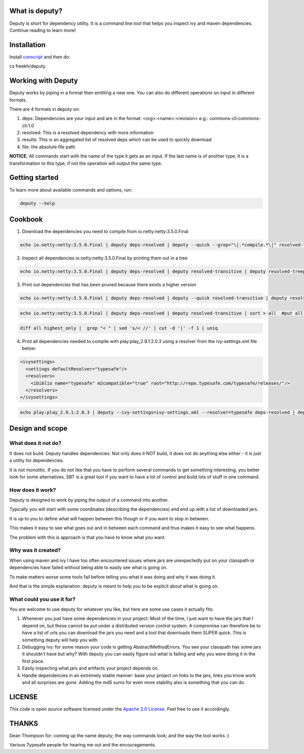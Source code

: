 
What is deputy?
===============
Deputy is short for dependency utility. It is a command line tool that
helps you inspect ivy and maven dependencies. Continue reading to learn more!


Installation
==============

Install `conscript`_ and then do:

.. code-block:: bash

cs freekh/deputy


Working with Deputy
==========================
Deputy works by piping in a format then emitting a new one. You can
also do different operations on input in different formats. 

There are 4 formats in deputy on: 

1. deps:  Dependencies are your input and are in the format: <org>:<name>:<revision> e.g.: commons-cli:commons-cli:1.0

2. resolved: This is a resolved dependency with more information

3. results: This is an aggregated list of resolved deps which can be used to quickly download

4. file: the absolute file path

**NOTICE**: All commands start with the name of the type it gets as an
input. 
If the last name is of another type, it is a transformation to this type, if not the operation will output the same type.


Getting started
================
To learn more about available commands and options, run:

.. code-block:: bash

  deputy --help


Cookbook
====================

1. Download the dependencies you need to compile from io.netty:netty:3.5.0.Final

.. code-block:: bash

  echo io.netty:netty:3.5.0.Final | deputy deps-resolved | deputy --quick --grep="\|.*compile.*\|" resolved-transitive | deputy resolved-highest-versions  | deputy resolved-results | grep -v "#pom" | grep -v "#ivy" | deputy results-download-file

2. Inspect all dependencies io.netty:netty:3.5.0.Final by printing them out in a tree

.. code-block:: bash

  echo io.netty:netty:3.5.0.Final | deputy deps-resolved | deputy resolved-transitive | deputy resolved-treeprint

3. Print out  dependencies that has been pruned because there exists a higher version

.. code-block:: bash

  echo io.netty:netty:3.5.0.Final | deputy deps-resolved | deputy --quick resolved-transitive | deputy resolved-highest-versions | sort > highest_only #put only the highest versions found in a file

.. code-block:: bash

  echo io.netty:netty:3.5.0.Final | deputy deps-resolved | deputy resolved-transitive | sort > all  #put all versions in a file

.. code-block:: bash

  diff all highest_only |  grep "< " | sed 's/< //' | cut -d '|' -f 1 | uniq

4. Print all dependencies needed to compile with play:play_2.9.1:2.0.3 using a resolver from the ivy-settings.xml file below:

.. code-block:: xml 
  
  <ivysettings>
    <settings defaultResolver="typesafe"/>
    <resolvers>
      <ibiblio name="typesafe" m2compatible="true" root="http://repo.typesafe.com/typesafe/releases/"/>
    </resolvers>
  </ivysettings>


.. code-block:: bash

  echo play:play_2.9.1:2.0.3 | deputy --ivy-settings=ivy-settings.xml --resolver=typesafe deps-resolved | deputy --ivy-settings=ivy-settings.xml --resolver=typesafe resolved-transitive |  deputy resolved-treeprint

  
Design and scope
==========================

What does it not do?
--------------------------------
It does not build. Deputy handles dependencies. Not only does it NOT build, it does not do anything else either - it is just a utility for dependencies. 

It is not monolitic. If you do not like that you have to perform several commands to get something interesting, you better look for some alternatives.  SBT is a great tool if you want to have a lot of control and build lots of stuff in one command. 


How does it work?
-------------------------------
Deputy is designed to work by piping the output of a command into another. 

Typically you will start with some coordinates (describing the dependencies) and end up with a list of downloaded jars.

It is up to you to define what will happen between this though or if you want to stop in between.

This makes it easy to see what goes out and in between each command and thus makes it easy to see what happens.

The problem with this is approach is that you have to know what you want.


Why was it created?
-------------------------------
When using maven and ivy I have too  often encountered issues where jars are unexpectedly put on your classpath or dependencies have failed without being able to easily see what is going on.

To make matters worse some tools fail before telling you what it was doing and why it was doing it.

And that is the simple explanation: deputy is meant to help you to be explicit about what is going on. 


What could  you use it for?
-------------------------------
You are welcome to use deputy for whatever you like, but here are some use cases it actually fits:

1. Whenever you just have some dependencies in your project: Most of the time, I just want to have the jars that I depend on, but these cannot be put under a distributed version control system. A compromise   can therefore be to have a list of urls you can download the jars you need and a tool that downloads them SUPER quick. This is something deputy will help you with.

2. Debugging ivy: for some reason your code is getting AbstractMethodErrors. You see your classpath has some jars it shouldn't have but why? With deputy you can easily figure out what is failing and why you were doing it in the first place.

3. Easily inspecting what jars and artifacts your project depends on.

4. Handle dependencies in an extremely  stable manner: base your project on links to the jars, links you know work and all surprises are gone. Adding the md5 sums for even more stability also is something that you can do.


LICENSE
=======

This code is open source software licensed under the `Apache 2.0 License`_. Feel free to use it accordingly.


THANKS
==========
Dean Thompson for: coming up the name deputy; the way commands look; and the way the tool works :)

Various Typesafe people for hearing me out and the encouragements. 

.. _`conscript`: https://github.com/n8han/conscript/
.. _`zinc`: https://github.com/typesafehub/zinc/
.. _`Apache 2.0 License`: http://www.apache.org/licenses/LICENSE-2.0.html
